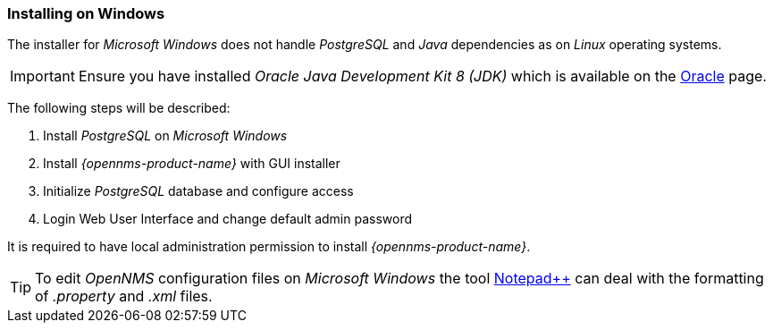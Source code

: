 
=== Installing on Windows

The installer for _Microsoft Windows_ does not handle _PostgreSQL_ and _Java_ dependencies as on _Linux_ operating systems.

IMPORTANT: Ensure you have installed _Oracle Java Development Kit 8 (JDK)_ which is available on the link:http://www.oracle.com/technetwork/java/javase/downloads/jdk8-downloads-2133151.html[Oracle] page.

The following steps will be described:

. Install _PostgreSQL_ on _Microsoft Windows_
. Install _{opennms-product-name}_ with GUI installer
. Initialize _PostgreSQL_ database and configure access
. Login Web User Interface and change default admin password

It is required to have local administration permission to install _{opennms-product-name}_.

TIP: To edit _OpenNMS_ configuration files on _Microsoft Windows_ the tool link:https://notepad-plus-plus.org/[Notepad++] can deal with the formatting of _.property_ and _.xml_ files.

